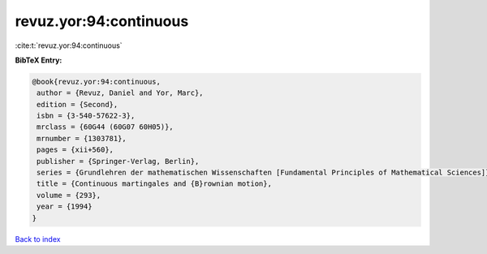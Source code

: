 revuz.yor:94:continuous
=======================

:cite:t:`revuz.yor:94:continuous`

**BibTeX Entry:**

.. code-block:: bibtex

   @book{revuz.yor:94:continuous,
    author = {Revuz, Daniel and Yor, Marc},
    edition = {Second},
    isbn = {3-540-57622-3},
    mrclass = {60G44 (60G07 60H05)},
    mrnumber = {1303781},
    pages = {xii+560},
    publisher = {Springer-Verlag, Berlin},
    series = {Grundlehren der mathematischen Wissenschaften [Fundamental Principles of Mathematical Sciences]},
    title = {Continuous martingales and {B}rownian motion},
    volume = {293},
    year = {1994}
   }

`Back to index <../By-Cite-Keys.html>`_
